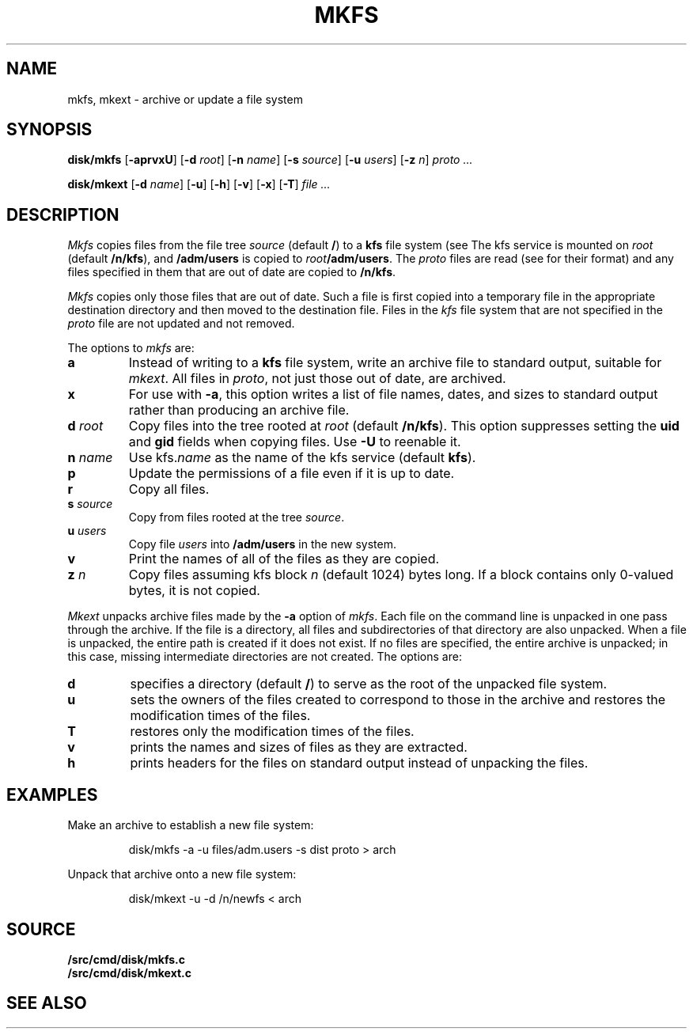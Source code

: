 .TH MKFS 8
.SH NAME
mkfs, mkext \- archive or update a file system
.SH SYNOPSIS
.B disk/mkfs
.RB [ -aprvxU ]
.RB [ -d
.IR root ]
.RB [ -n
.IR name ]
.RB [ -s
.IR source ]
.RB [ -u
.IR users ]
.RB [ -z
.IR n ]
.I proto ...
.PP
.B disk/mkext
.RB [ -d
.IR name ]
.RB [ -u ]
.RB [ -h ]
.RB [ -v ]
.RB [ -x ]
.RB [ -T ]
.I file ...
.SH DESCRIPTION
.I Mkfs
copies files from the file tree
.I source
(default
.BR / )
to a
.B kfs
file system (see
.IM kfs (4) ).
The kfs service is mounted on
.I root
(default
.BR /n/kfs ),
and
.B /adm/users
is copied to
.IB root /adm/users\f1.
The
.I proto
files are read
(see
.IM proto (2)
for their format)
and any files specified in them that are out of date are copied to
.BR /n/kfs .
.PP
.I Mkfs
copies only those files that are out of date.
Such a file is first copied into a temporary
file in the appropriate destination directory
and then moved to the destination file.
Files in the
.I kfs
file system that are not specified in the
.I proto
file
are not updated and not removed.
.PP
The options to
.I mkfs
are:
.TF "s source"
.TP
.B a
Instead of writing to a
.B kfs
file system, write an archive file to standard output, suitable for
.IR mkext .
All files in
.IR proto ,
not just those out of date, are archived.
.TP
.B x
For use with
.BR -a ,
this option writes a list of file names, dates, and sizes to standard output
rather than producing an archive file.
.TP
.BI "d " root
Copy files into the tree rooted at
.I root 
(default
.BR /n/kfs ).
This option suppresses setting the
.B uid
and
.B gid
fields when copying files.
Use
.B -U
to reenable it. 
.TP
.BI "n " name
Use
.RI kfs. name
as the name of the kfs service (default
.BR kfs ).
.TP
.B p
Update the permissions of a file even if it is up to date.
.TP
.B r
Copy all files.
.TP
.BI "s " source
Copy from files rooted at the tree
.IR source .
.TP
.BI "u " users
Copy file
.I users
into
.B /adm/users
in the new system.
.TP
.B v
Print the names of all of the files as they are copied.
.TP
.BI "z " n
Copy files assuming kfs block
.I n
(default 1024)
bytes long.
If a block contains only 0-valued bytes, it is not copied.
.PD
.PP
.I Mkext
unpacks archive files made by the
.B -a
option of
.IR mkfs .
Each file on the command line is unpacked in one pass through the archive.
If the file is a directory,
all files and subdirectories of that directory are also unpacked.
When a file is unpacked, the entire path is created if it
does not exist.
If no files are specified, the entire archive is unpacked;
in this case, missing intermediate directories are not created.
The options are:
.TP
.B d
specifies a directory (default
.BR / )
to serve as the root of the unpacked file system.
.TP
.B u
sets the owners of the files created to correspond to
those in the archive and restores the modification times of the files.
.TP
.B T
restores only the modification times of the files.
.TP
.B v
prints the names and sizes of files as they are extracted.
.TP
.B h
prints headers for the files on standard output
instead of unpacking the files.
.PD
.SH EXAMPLES
.PP
Make an archive to establish a new file system:
.IP
.EX
disk/mkfs -a -u files/adm.users -s dist proto > arch
.EE
.PP
Unpack that archive onto a new file system:
.IP
.EX
disk/mkext -u -d /n/newfs < arch
.EE
.SH SOURCE
.B \*9/src/cmd/disk/mkfs.c
.br
.B \*9/src/cmd/disk/mkext.c
.SH "SEE ALSO"
.IM prep (8) ,
.IM tar (1)
